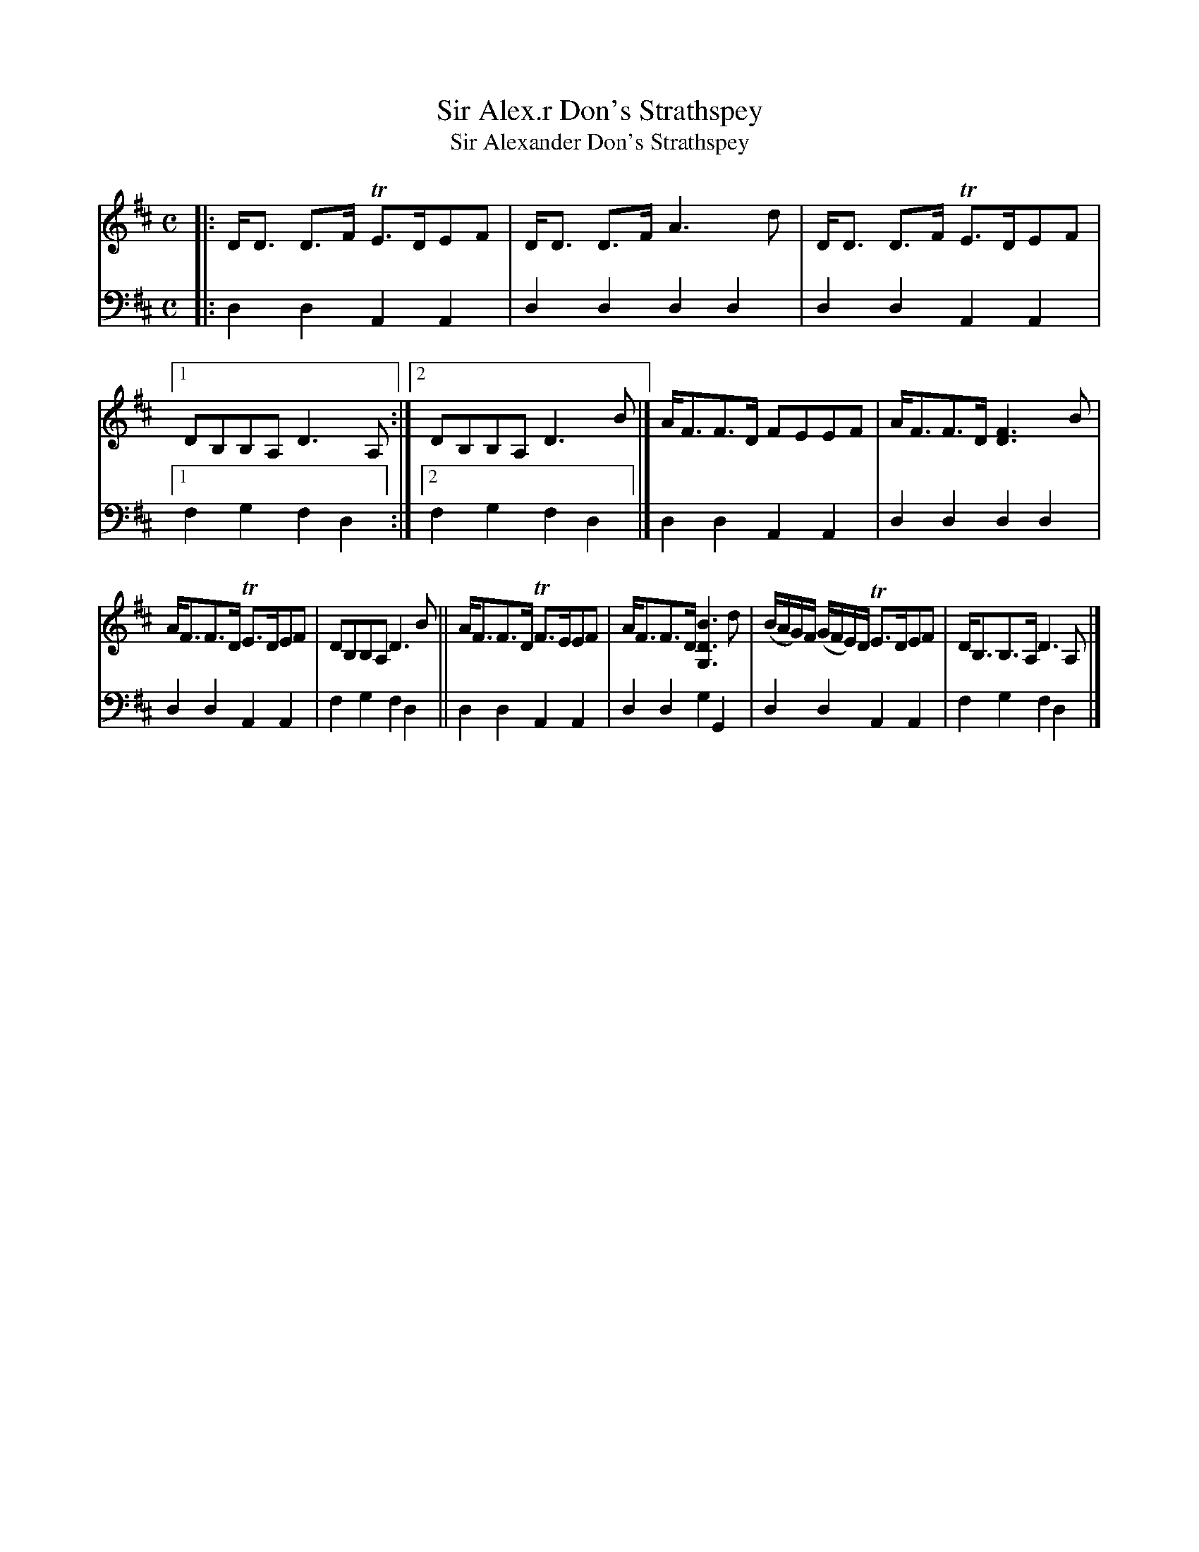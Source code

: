 X: 1123
T: Sir Alex.r Don's Strathspey
T: Sir Alexander Don's Strathspey
%R: strathspey
B: Niel Gow & Sons "A Collection of Strathspey Reels, etc." v.1 p.12 #3
Z: 2022 John Chambers <jc:trillian.mit.edu>
M: C
L: 1/8
K: D
% - - - - - - - - - -
% Voice 1 reformatted for 2 7,6-bar lines, for compactness and proofreading.
V: 1 staves=2
|:\
D<D D>F TE>DEF | D<D D>F A3d |\
D<D D>F TE>DEF |[1 DB,B,A, D3A, :|[2 DB,B,A, D3B |]\
A<FF>D FEEF | A<FF>D [F3D3]B |
A<FF>D TE>DEF | DB,B,A, D3B ||\
A<FF>D TF>EEF | A<FF>D [B3D3G,3]d |\
(B/A/G/)F/ (G/F/E/)D/ TE>DEF | D<B,B,>A, D3A, |]
% - - - - - - - - - -
% Voice 2 preserves the staff layout in the book.
V: 2 clef=bass middle=d
|:\
d2d2 A2A2 | d2d2 d2d2 | d2d2 A2A2 |[1 f2g2 f2d2 :|[2 f2g2 f2d2 |]
d2d2 A2A2 | d2d2 d2d2 | d2d2 A2A2 | f2g2 f2d2 || d2d2 A2A2 |
d2d2 g2G2 | d2d2 A2A2 | f2g2 f2d2 |]
